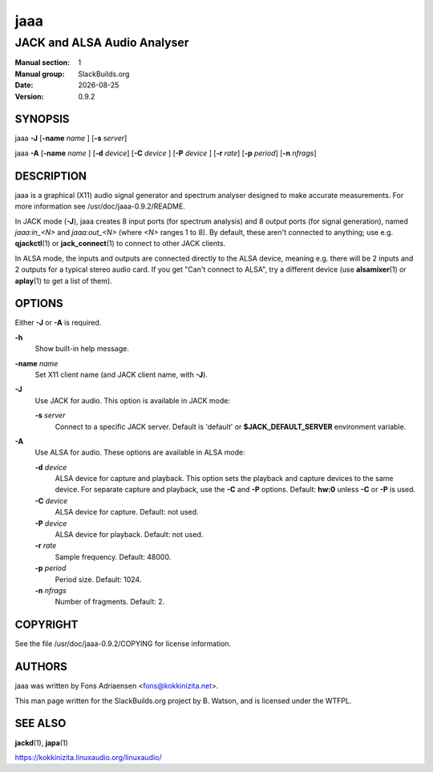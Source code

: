 .. RST source for jaaa(1) man page. Convert with:
..   rst2man.py jaaa.rst > jaaa.1
.. rst2man.py comes from the SBo development/docutils package.

.. |version| replace:: 0.9.2
.. |date| date::

====
jaaa
====

----------------------------
JACK and ALSA Audio Analyser
----------------------------

:Manual section: 1
:Manual group: SlackBuilds.org
:Date: |date|
:Version: |version|

SYNOPSIS
========

jaaa **-J** [**-name** *name* ] [**-s** *server*]

jaaa **-A** [**-name** *name* ] [**-d** *device*] [**-C** *device* ] [**-P** *device* ] [**-r** *rate*] [**-p** *period*] [**-n** *nfrags*]

DESCRIPTION
===========

jaaa is a graphical (X11) audio signal generator and spectrum analyser
designed to make accurate measurements. For more information see
/usr/doc/jaaa-|version|/README.

In JACK mode (**-J**), jaaa creates 8 input ports (for spectrum
analysis) and 8 output ports (for signal generation), named
*jaaa:in_<N>* and *jaaa:out_<N>* (where *<N>* ranges 1 to 8). By default,
these aren't connected to anything; use e.g. **qjackctl**\(1) or
**jack_connect**\(1) to connect to other JACK clients.

In ALSA mode, the inputs and outputs are connected directly to the
ALSA device, meaning e.g. there will be 2 inputs and 2 outputs for a
typical stereo audio card. If you get "Can't connect to ALSA", try a
different device (use **alsamixer**\(1) or **aplay**\(1) to get a list
of them).

OPTIONS
=======

Either **-J** or **-A** is required.

**-h**
  Show built-in help message.

**-name** *name*
  Set X11 client name (and JACK client name, with **-J**).

**-J**
  Use JACK for audio. This option is available in JACK mode:

  **-s** *server*
    Connect to a specific JACK server. Default is 'default' or
    **$JACK_DEFAULT_SERVER** environment variable.

**-A**
  Use ALSA for audio. These options are available in ALSA mode:

  **-d** *device*
    ALSA device for capture and playback. This option sets the
    playback and capture devices to the same device. For separate
    capture and playback, use the **-C** and **-P** options.
    Default: **hw:0** unless **-C** or **-P** is used.

  **-C** *device*
    ALSA device for capture. Default: not used.

  **-P** *device*
    ALSA device for playback. Default: not used.

  **-r** *rate*
    Sample frequency. Default: 48000.

  **-p** *period*
    Period size. Default: 1024.

  **-n** *nfrags*
    Number of fragments. Default: 2.

COPYRIGHT
=========

See the file /usr/doc/jaaa-|version|/COPYING for license information.

AUTHORS
=======

jaaa was written by Fons Adriaensen <fons@kokkinizita.net>.

This man page written for the SlackBuilds.org project
by B. Watson, and is licensed under the WTFPL.

SEE ALSO
========

**jackd**\(1), **japa**\(1)

https://kokkinizita.linuxaudio.org/linuxaudio/
